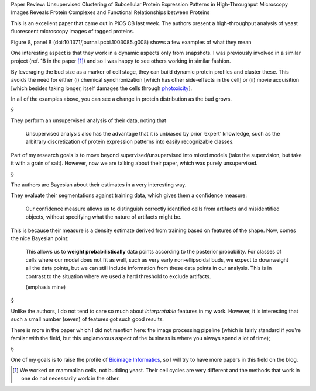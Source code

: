 Paper Review: Unsupervised Clustering of Subcellular Protein Expression
Patterns in High-Throughput Microscopy Images Reveals Protein Complexes and
Functional Relationships between Proteins

This is an excellent paper that came out in PlOS CB last week. The authors
present a high-throughput analysis of yeast fluorescent microscopy images of
tagged proteins.

Figure 8, panel B (doi:10.1371/journal.pcbi.1003085.g008) shows a few examples
of what they mean


.. image:: http://www.ploscompbiol.org/article/fetchObject.action?uri=info:doi/10.1371/journal.pcbi.1003085.g008&representation=PNG_M
    :alt: Figure 8

One interesting aspect is that they work in a dynamic aspects only from
snapshots. I was previously involved in a similar project (ref. 18 in the
paper [#]_) and so I was happy to see others working in similar fashion.

By leveraging the bud size as a marker of cell stage, they can build dynamic
protein profiles and cluster these. This avoids the need for either (i)
chemical synchronization [which has other side-effects in the cell] or (ii)
movie acquisition [which besides taking longer, itself damages the cells
through `photoxicity <http://en.wikipedia.org/wiki/Phototoxicity>`__].

In all of the examples above, you can see a change in protein distribution as
the bud grows.

§

They perform an unsupervised analysis of their data, noting that

    Unsupervised analysis also has the advantage that it is unbiased by prior
    ‘expert’ knowledge, such as the arbitrary discretization of protein
    expression patterns into easily recognizable classes.

Part of my research goals is to move beyond supervised/unsupervised into mixed
models (take the supervision, but take it with a grain of salt). However, now
we are talking about their paper, which was purely unsupervised.

§

The authors are Bayesian about their estimates in a very interesting way.

They evaluate their segmentations against training data, which gives them a
confidence measure:

    Our confidence measure allows us to distinguish correctly identified cells
    from artifacts and misidentified objects, without specifying what the
    nature of artifacts might be.

This is because their measure is a density estimate derived from training based
on features of the shape. Now, comes the nice Bayesian point:
    
    This allows us to **weight probabilistically** data points according to the
    posterior probability. For classes of cells where our model does not fit as
    well, such as very early non-ellipsoidal buds, we expect to downweight all
    the data points, but we can still include information from these data
    points in our analysis. This is in contrast to the situation where we used
    a hard threshold to exclude artifacts.

    (emphasis mine)


§

Unlike the authors, I do not tend to care so much about *interpretable*
features in my work. However, it is interesting that such a small number
(seven) of features got such good results.

There is more in the paper which I did not mention here: the image processing
pipeline (which is fairly standard if you're familar with the field, but this
unglamorous aspect of the business is where you always spend a lot of time); 

§

One of my goals is to raise the profile of `Bioimage Informatics
<http://en.wikipedia.org/wiki/Bioimage_informatics>`__, so I will try to have
more papers in this field on the blog.


.. [#] We worked on mammalian cells, not budding yeast. Their cell cycles are
   very different and the methods that work in one do not necessarily work in
   the other.

